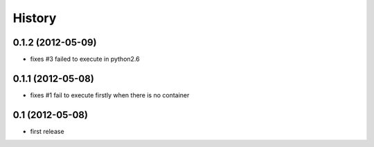 History
-------

0.1.2 (2012-05-09)
^^^^^^^^^^^^^^^^^^

* fixes #3 failed to execute in python2.6

0.1.1 (2012-05-08)
^^^^^^^^^^^^^^^^^^

* fixes #1 fail to execute firstly when there is no container

0.1 (2012-05-08)
^^^^^^^^^^^^^^^^

* first release

